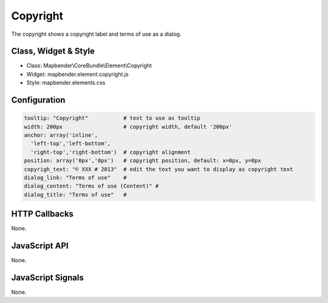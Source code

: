 .. _copyright:

Copyright
************

The copyright shows a copyright label and terms of use as a dialog.

Class, Widget & Style
==============

* Class: Mapbender\\CoreBundle\\Element\\Copyright
* Widget: mapbender.element.copyright.js
* Style: mapbender.elements.css

Configuration
=============

.. code-block:: yaml

   tooltip: "Copyright"           # text to use as tooltip
   width: 200px                   # copyright width, default '200px'
   anchor: array('inline',
     'left-top','left-bottom',
     'right-top','right-bottom')  # copyright alignment
   position: array('0px','0px')   # copyright position, default: x=0px, y=0px
   copyrigh_text: "© XXX # 2013"  # edit the text you want to display as copyright text
   dialog_link: "Terms of use"    # 
   dialog_content: "Terms of use (Content)" #
   dialog_title: "Terms of use"   #

HTTP Callbacks
==============

None.

JavaScript API
==============

None.

JavaScript Signals
==================

None.
